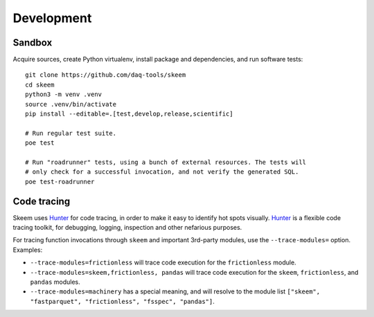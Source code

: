 ###########
Development
###########


*******
Sandbox
*******

Acquire sources, create Python virtualenv, install package and dependencies,
and run software tests::

    git clone https://github.com/daq-tools/skeem
    cd skeem
    python3 -m venv .venv
    source .venv/bin/activate
    pip install --editable=.[test,develop,release,scientific]

    # Run regular test suite.
    poe test

    # Run "roadrunner" tests, using a bunch of external resources. The tests will
    # only check for a successful invocation, and not verify the generated SQL.
    poe test-roadrunner


************
Code tracing
************

Skeem uses `Hunter`_ for code tracing, in order to make it easy to identify
hot spots visually. `Hunter`_ is a flexible code tracing toolkit, for
debugging, logging, inspection and other nefarious purposes.

For tracing function invocations through ``skeem`` and important 3rd-party
modules, use the ``--trace-modules=`` option. Examples:

- ``--trace-modules=frictionless`` will trace code execution for the
  ``frictionless`` module.
- ``--trace-modules=skeem,frictionless, pandas`` will trace code execution for
  the ``skeem``, ``frictionless``, and ``pandas`` modules.
- ``--trace-modules=machinery`` has a special meaning, and will resolve to the
  module list ``["skeem", "fastparquet", "frictionless", "fsspec", "pandas"]``.


.. _Hunter: https://pypi.org/project/hunter/
